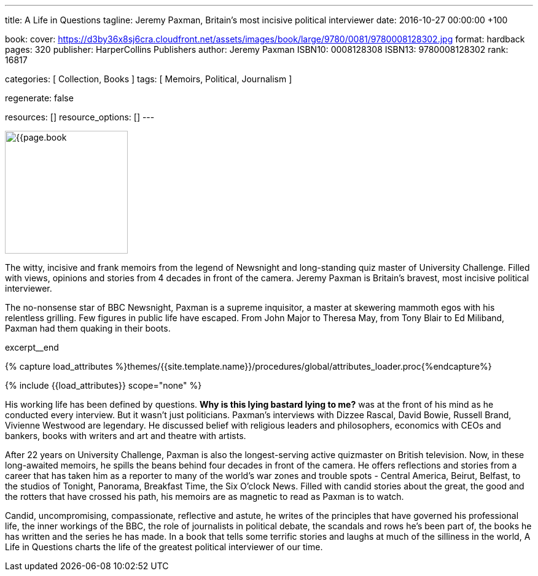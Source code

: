 ---
title:                                  A Life in Questions
tagline:                                Jeremy Paxman, Britain’s most incisive political interviewer
date:                                   2016-10-27 00:00:00 +100

book:
  cover:                                https://d3by36x8sj6cra.cloudfront.net/assets/images/book/large/9780/0081/9780008128302.jpg
  format:                               hardback
  pages:                                320
  publisher:                            HarperCollins Publishers
  author:                               Jeremy Paxman
  ISBN10:                               0008128308
  ISBN13:                               9780008128302
  rank:                                 16817

categories:                             [ Collection, Books ]
tags:                                   [ Memoirs, Political, Journalism ]

regenerate:                             false

resources:                              []
resource_options:                       []
---

// Page Initializer
// =============================================================================
// Enable the Liquid Preprocessor
:page-liquid:

// Set (local) page attributes here
// -----------------------------------------------------------------------------
// :page--attr:                         <attr-value>

// Place an excerpt at the most top position (posts, collections only)
// -----------------------------------------------------------------------------
image:{{page.book.cover}}[width=200, role="mr-4 float-left"]

The witty, incisive and frank memoirs from the legend of Newsnight and
long-standing quiz master of University Challenge. Filled with views,
opinions and stories from 4 decades in front of the camera. Jeremy Paxman
is Britain's bravest, most incisive political interviewer.

The no-nonsense star of BBC Newsnight, Paxman is a supreme inquisitor, a master
at skewering mammoth egos with his relentless grilling. Few figures in public
life have escaped. From John Major to Theresa May, from Tony Blair to Ed Miliband,
Paxman had them quaking in their boots.

excerpt__end

//  Load Liquid procedures
// -----------------------------------------------------------------------------
{% capture load_attributes %}themes/{{site.template.name}}/procedures/global/attributes_loader.proc{%endcapture%}

// Load page attributes
// -----------------------------------------------------------------------------
{% include {{load_attributes}} scope="none" %}


// Page content
// ~~~~~~~~~~~~~~~~~~~~~~~~~~~~~~~~~~~~~~~~~~~~~~~~~~~~~~~~~~~~~~~~~~~~~~~~~~~~~

// Include sub-documents
// -----------------------------------------------------------------------------

[[readmore]]
His working life has been defined by questions. *Why is this lying bastard
lying to me?* was at the front of his mind as he conducted every interview.
But it wasn't just politicians. Paxman's interviews with Dizzee Rascal,
David Bowie, Russell Brand, Vivienne Westwood are legendary. He discussed
belief with religious leaders and philosophers, economics with CEOs and
bankers, books with writers and art and theatre with artists.

After 22 years on University Challenge, Paxman is also the longest-serving
active quizmaster on British television. Now, in these long-awaited memoirs,
he spills the beans behind four decades in front of the camera. He offers
reflections and stories from a career that has taken him as a reporter to
many of the world's war zones and trouble spots - Central America, Beirut,
Belfast, to the studios of Tonight, Panorama, Breakfast Time, the Six O'clock
News. Filled with candid stories about the great, the good and the rotters
that have crossed his path, his memoirs are as magnetic to read as Paxman
is to watch.

Candid, uncompromising, compassionate, reflective and astute, he writes
of the principles that have governed his professional life, the inner
workings of the BBC, the role of journalists in political debate, the
scandals and rows he's been part of, the books he has written and the
series he has made. In a book that tells some terrific stories and laughs
at much of the silliness in the world, A Life in Questions charts the life
of the greatest political interviewer of our time.
